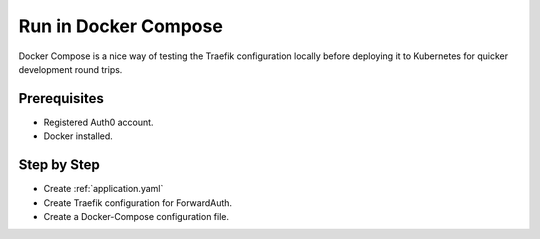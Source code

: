 Run in Docker Compose
=====================

Docker Compose is a nice way of testing the Traefik configuration
locally before deploying it to Kubernetes for quicker development
round trips.

.. seealso::
    Read more about how to configure Docker Compose in the
    official `Docker documentation <https://docs.docker.com/compose/>`_

Prerequisites
-------------
- Registered Auth0 account.
- Docker installed.

Step by Step
------------

* Create :ref:`application.yaml`
* Create Traefik configuration for ForwardAuth.
* Create a Docker-Compose configuration file.

.. seealso::
    I have created two examples of docker-compose configuration,
    one for Traefik 1.0 and one for Traefik 2.0.

    Check out the examples below

    - :ref:`traefik2-docker-compose-example`
    - :ref:`traefik1-docker-compose-example`
